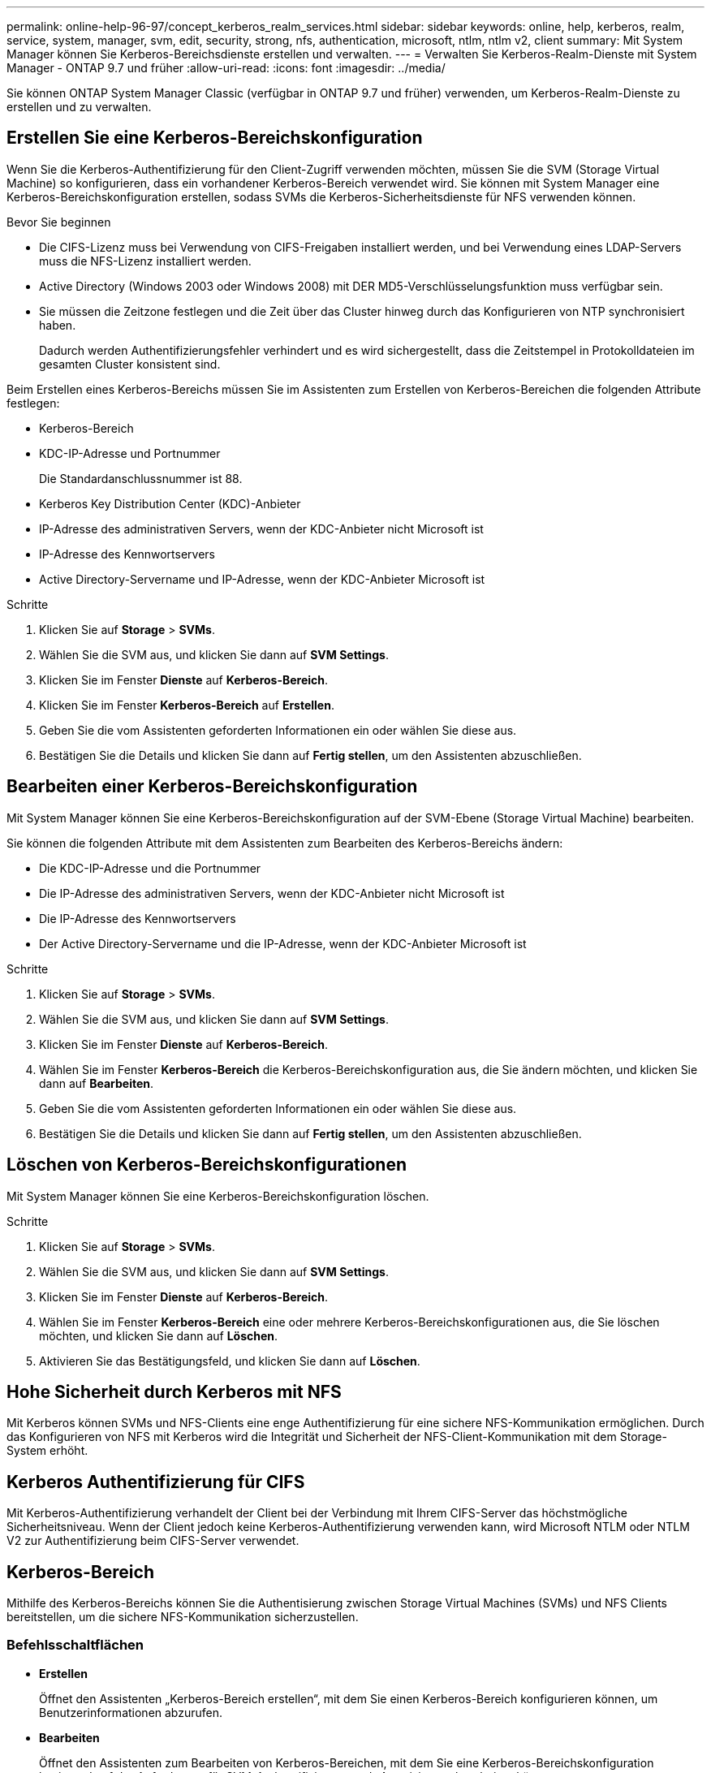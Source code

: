 ---
permalink: online-help-96-97/concept_kerberos_realm_services.html 
sidebar: sidebar 
keywords: online, help, kerberos, realm, service, system, manager, svm, edit, security, strong, nfs, authentication, microsoft, ntlm, ntlm v2, client 
summary: Mit System Manager können Sie Kerberos-Bereichsdienste erstellen und verwalten. 
---
= Verwalten Sie Kerberos-Realm-Dienste mit System Manager - ONTAP 9.7 und früher
:allow-uri-read: 
:icons: font
:imagesdir: ../media/


[role="lead"]
Sie können ONTAP System Manager Classic (verfügbar in ONTAP 9.7 und früher) verwenden, um Kerberos-Realm-Dienste zu erstellen und zu verwalten.



== Erstellen Sie eine Kerberos-Bereichskonfiguration

Wenn Sie die Kerberos-Authentifizierung für den Client-Zugriff verwenden möchten, müssen Sie die SVM (Storage Virtual Machine) so konfigurieren, dass ein vorhandener Kerberos-Bereich verwendet wird. Sie können mit System Manager eine Kerberos-Bereichskonfiguration erstellen, sodass SVMs die Kerberos-Sicherheitsdienste für NFS verwenden können.

.Bevor Sie beginnen
* Die CIFS-Lizenz muss bei Verwendung von CIFS-Freigaben installiert werden, und bei Verwendung eines LDAP-Servers muss die NFS-Lizenz installiert werden.
* Active Directory (Windows 2003 oder Windows 2008) mit DER MD5-Verschlüsselungsfunktion muss verfügbar sein.
* Sie müssen die Zeitzone festlegen und die Zeit über das Cluster hinweg durch das Konfigurieren von NTP synchronisiert haben.
+
Dadurch werden Authentifizierungsfehler verhindert und es wird sichergestellt, dass die Zeitstempel in Protokolldateien im gesamten Cluster konsistent sind.



Beim Erstellen eines Kerberos-Bereichs müssen Sie im Assistenten zum Erstellen von Kerberos-Bereichen die folgenden Attribute festlegen:

* Kerberos-Bereich
* KDC-IP-Adresse und Portnummer
+
Die Standardanschlussnummer ist 88.

* Kerberos Key Distribution Center (KDC)-Anbieter
* IP-Adresse des administrativen Servers, wenn der KDC-Anbieter nicht Microsoft ist
* IP-Adresse des Kennwortservers
* Active Directory-Servername und IP-Adresse, wenn der KDC-Anbieter Microsoft ist


.Schritte
. Klicken Sie auf *Storage* > *SVMs*.
. Wählen Sie die SVM aus, und klicken Sie dann auf *SVM Settings*.
. Klicken Sie im Fenster *Dienste* auf *Kerberos-Bereich*.
. Klicken Sie im Fenster *Kerberos-Bereich* auf *Erstellen*.
. Geben Sie die vom Assistenten geforderten Informationen ein oder wählen Sie diese aus.
. Bestätigen Sie die Details und klicken Sie dann auf *Fertig stellen*, um den Assistenten abzuschließen.




== Bearbeiten einer Kerberos-Bereichskonfiguration

Mit System Manager können Sie eine Kerberos-Bereichskonfiguration auf der SVM-Ebene (Storage Virtual Machine) bearbeiten.

Sie können die folgenden Attribute mit dem Assistenten zum Bearbeiten des Kerberos-Bereichs ändern:

* Die KDC-IP-Adresse und die Portnummer
* Die IP-Adresse des administrativen Servers, wenn der KDC-Anbieter nicht Microsoft ist
* Die IP-Adresse des Kennwortservers
* Der Active Directory-Servername und die IP-Adresse, wenn der KDC-Anbieter Microsoft ist


.Schritte
. Klicken Sie auf *Storage* > *SVMs*.
. Wählen Sie die SVM aus, und klicken Sie dann auf *SVM Settings*.
. Klicken Sie im Fenster *Dienste* auf *Kerberos-Bereich*.
. Wählen Sie im Fenster *Kerberos-Bereich* die Kerberos-Bereichskonfiguration aus, die Sie ändern möchten, und klicken Sie dann auf *Bearbeiten*.
. Geben Sie die vom Assistenten geforderten Informationen ein oder wählen Sie diese aus.
. Bestätigen Sie die Details und klicken Sie dann auf *Fertig stellen*, um den Assistenten abzuschließen.




== Löschen von Kerberos-Bereichskonfigurationen

Mit System Manager können Sie eine Kerberos-Bereichskonfiguration löschen.

.Schritte
. Klicken Sie auf *Storage* > *SVMs*.
. Wählen Sie die SVM aus, und klicken Sie dann auf *SVM Settings*.
. Klicken Sie im Fenster *Dienste* auf *Kerberos-Bereich*.
. Wählen Sie im Fenster *Kerberos-Bereich* eine oder mehrere Kerberos-Bereichskonfigurationen aus, die Sie löschen möchten, und klicken Sie dann auf *Löschen*.
. Aktivieren Sie das Bestätigungsfeld, und klicken Sie dann auf *Löschen*.




== Hohe Sicherheit durch Kerberos mit NFS

Mit Kerberos können SVMs und NFS-Clients eine enge Authentifizierung für eine sichere NFS-Kommunikation ermöglichen. Durch das Konfigurieren von NFS mit Kerberos wird die Integrität und Sicherheit der NFS-Client-Kommunikation mit dem Storage-System erhöht.



== Kerberos Authentifizierung für CIFS

Mit Kerberos-Authentifizierung verhandelt der Client bei der Verbindung mit Ihrem CIFS-Server das höchstmögliche Sicherheitsniveau. Wenn der Client jedoch keine Kerberos-Authentifizierung verwenden kann, wird Microsoft NTLM oder NTLM V2 zur Authentifizierung beim CIFS-Server verwendet.



== Kerberos-Bereich

Mithilfe des Kerberos-Bereichs können Sie die Authentisierung zwischen Storage Virtual Machines (SVMs) und NFS Clients bereitstellen, um die sichere NFS-Kommunikation sicherzustellen.



=== Befehlsschaltflächen

* *Erstellen*
+
Öffnet den Assistenten „Kerberos-Bereich erstellen“, mit dem Sie einen Kerberos-Bereich konfigurieren können, um Benutzerinformationen abzurufen.

* *Bearbeiten*
+
Öffnet den Assistenten zum Bearbeiten von Kerberos-Bereichen, mit dem Sie eine Kerberos-Bereichskonfiguration basierend auf der Anforderung für SVM-Authentifizierung und -Autorisierung bearbeiten können.

* *Löschen*
+
Öffnet das Dialogfeld Kerberos-Bereiche löschen, in dem Sie die Konfiguration des Kerberos-Bereichs löschen können.

* *Aktualisieren*
+
Aktualisiert die Informationen im Fenster.





=== Kerberos-Bereichsliste

Bietet Details zu den Kerberos-Bereichen im Tabellenformat.

* *Realm*
+
Gibt den Namen des Kerberos-Bereichs an.

* *KDC-Lieferant*
+
Gibt den Namen des Kerberos Distribution Center (KDC)-Anbieters an.

* *KDC-IP-Adresse*
+
Gibt die von der Konfiguration verwendete KDC-IP-Adresse an.





=== Detailbereich

Im Detailbereich werden Informationen wie KDC-IP-Adresse und Portnummer, KDC-Anbieter, IP-Adresse des Administrationsservers und Portnummer, Active Directory-Server und Server-IP-Adresse der ausgewählten Kerberos-Bereichskonfiguration angezeigt.

*Verwandte Informationen*

xref:task_setting_time_zone_for_cluster.adoc[Einstellen der Zeitzone für ein Cluster]

link:https://www.netapp.com/pdf.html?item=/media/10720-tr-4067.pdf["Technischer Bericht 4067: NFS in NetApp ONTAP"^]

link:https://www.netapp.com/pdf.html?item=/media/19384-tr-4616.pdf["Technischer Bericht von NetApp 4616: NFS Kerberos im ONTAP mit Microsoft Active Directory"^]

link:https://www.netapp.com/pdf.html?item=/media/19423-tr-4835.pdf["Technischer Bericht von NetApp 4835: Konfigurieren von LDAP in ONTAP"^]

https://docs.netapp.com/us-en/ontap/nfs-admin/index.html["NFS-Management"^]
